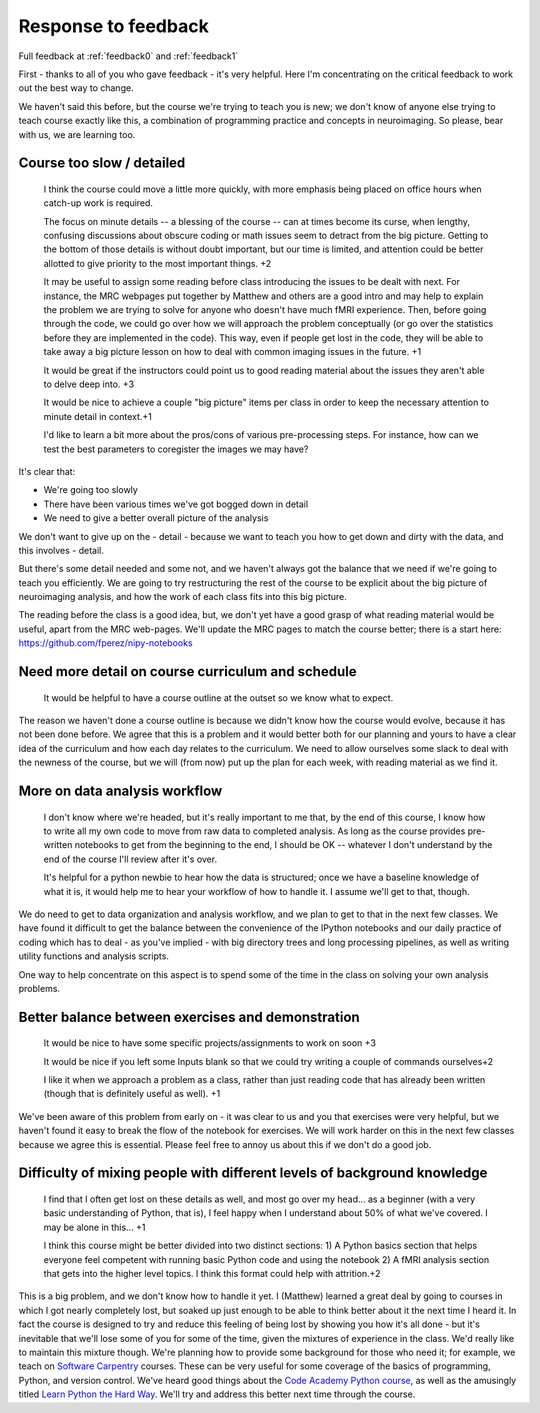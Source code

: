 .. _response0:

####################
Response to feedback
####################

Full feedback at :ref:`feedback0` and :ref:`feedback1`

First - thanks to all of you who gave feedback - it's very helpful. Here I'm
concentrating on the critical feedback to work out the best way to change.

We haven't said this before, but the course we're trying to teach you is new; we
don't know of anyone else trying to teach course exactly like this, a
combination of programming practice and concepts in neuroimaging.  So please,
bear with us, we are learning too.

**************************
Course too slow / detailed
**************************

    I think the course could move a little more quickly, with more emphasis
    being placed on office hours when catch-up work is required.

    The focus on minute details -- a blessing of the course -- can at times
    become its curse, when lengthy, confusing discussions about obscure coding
    or math issues seem to detract from the big picture.  Getting to the bottom
    of those details is without doubt important, but our time is limited, and
    attention could be better allotted to give priority to the most important
    things. +2

    It may be useful to assign some reading before class introducing the issues
    to be dealt with next. For instance, the MRC webpages put together by
    Matthew and others are a good intro and may help to explain the problem we
    are trying to solve for anyone who doesn't have much fMRI experience. Then,
    before going through the code, we could go over how we will approach the
    problem conceptually (or go over the statistics before they are implemented
    in the code). This way, even if people get lost in the code, they will be
    able to take away a big picture lesson on how to deal with common imaging
    issues in the future. +1

    It would be great if the instructors could point us to good reading material
    about the issues they aren't able to delve deep into. +3

    It would be nice to achieve a couple "big picture" items per class in order
    to keep the necessary attention to minute detail in context.+1

    I'd like to learn a bit more about the pros/cons of various pre-processing
    steps. For instance, how can we test the best parameters to coregister the
    images we may have?

It's clear that:

* We're going too slowly
* There have been various times we've got bogged down in detail
* We need to give a better overall picture of the analysis

We don't want to give up on the - detail - because we want to teach you how to
get down and dirty with the data, and this involves - detail.

But there's some detail needed and some not, and we haven't always got the
balance that we need if we're going to teach you efficiently.  We are going to
try restructuring the rest of the course to be explicit about the big picture of
neuroimaging analysis, and how the work of each class fits into this big
picture.

The reading before the class is a good idea, but, we don't yet have a good grasp
of what reading material would be useful, apart from the MRC web-pages.  We'll
update the MRC pages to match the course better; there is a start here:
https://github.com/fperez/nipy-notebooks

**************************************************
Need more detail on course curriculum and schedule
**************************************************

    It would be helpful to have a course outline at the outset so we know what
    to expect.

The reason we haven't done a course outline is because we didn't know how the
course would evolve, because it has not been done before.  We agree that this is
a problem and it would better both for our planning and yours to have a clear
idea of the curriculum and how each day relates to the curriculum.  We need to
allow ourselves some slack to deal with the newness of the course, but we will
(from now) put up the plan for each week, with reading material as we find it.

******************************
More on data analysis workflow
******************************

    I don't know where we're headed, but it's really important to me that, by
    the end of this course, I know how to write all my own code to move from raw
    data to completed analysis.  As long as the course provides pre-written
    notebooks to get from the beginning to the end, I should be OK -- whatever I
    don't understand by the end of the course I'll review after it's over.

    It's helpful for a python newbie to hear how the data is structured; once we
    have a baseline knowledge of what it is, it would help me to hear your
    workflow of how to handle it. I assume we'll get to that, though.

We do need to get to data organization and analysis workflow, and we plan to get
to that in the next few classes.  We have found it difficult to get the balance
between the convenience of the IPython notebooks and our daily practice of
coding which has to deal - as you've implied - with big directory trees and long
processing pipelines, as well as writing utility functions and analysis scripts.

One way to help concentrate on this aspect is to spend some of the time in the
class on solving your own analysis problems.

**************************************************
Better balance between exercises and demonstration
**************************************************

    It would be nice to have some specific projects/assignments to work on soon
    +3

    It would be nice if you left some Inputs blank so that we could try writing
    a couple of commands ourselves+2

    I like it when we approach a problem as a class, rather than just reading
    code that has already been written (though that is definitely useful as
    well). +1

We've been aware of this problem from early on - it was clear to us and you that
exercises were very helpful, but we haven't found it easy to break the flow of
the notebook for exercises.   We will work harder on this in the next few
classes because we agree this is essential.  Please feel free to annoy us about
this if we don't do a good job.

*************************************************************************
Difficulty of mixing people with different levels of background knowledge
*************************************************************************

    I find that I often get lost on these details as well, and most go over my
    head... as a beginner (with a very basic understanding of Python, that is), I
    feel happy when I understand about 50% of what we've covered. I may be alone in
    this... +1

    I think this course might be better divided into two distinct sections: 1) A
    Python basics section that helps everyone feel competent with running basic
    Python code and using the notebook  2) A fMRI analysis section that gets
    into the higher level topics. I think this format could help with
    attrition.+2

This is a big problem, and we don't know how to handle it yet.  I (Matthew)
learned a great deal by going to courses in which I got nearly completely lost,
but soaked up just enough to be able to think better about it the next time I
heard it.  In fact the course is designed to try and reduce this feeling of
being lost by showing you how it's all done - but it's inevitable that we'll
lose some of you for some of the time, given the mixtures of experience in the
class.  We'd really like to maintain this mixture though.   We're planning how
to provide some background for those who need it; for example, we teach on
`Software Carpentry <http://software-carpentry.org>`_ courses. These can be very
useful for some coverage of the basics of programming, Python, and version
control.  We've heard good things about the `Code Academy Python course
<http://www.codecademy.com/tracks/python>`_, as well as the amusingly titled
`Learn Python the Hard Way <http://learnpythonthehardway.org/book/>`_.  We'll
try and address this better next time through the course.
